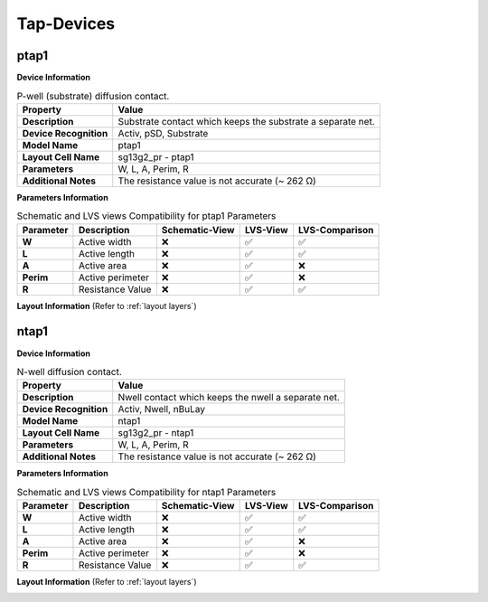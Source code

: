 Tap-Devices
===========

ptap1
-----

**Device Information**

.. list-table:: P-well (substrate) diffusion contact.
   :header-rows: 1
   :stub-columns: 1

   * - Property
     - Value
   * - Description
     - Substrate contact which keeps the substrate a separate net.
   * - Device Recognition
     - Activ, pSD, Substrate
   * - Model Name
     - ptap1
   * - Layout Cell Name
     - sg13g2_pr - ptap1
   * - Parameters
     - W, L, A, Perim, R
   * - Additional Notes
     - The resistance value is not accurate (~  262 Ω)

**Parameters Information**

.. list-table:: Schematic and LVS views Compatibility for ptap1 Parameters
   :header-rows: 1
   :stub-columns: 1

   * - Parameter
     - Description
     - Schematic-View
     - LVS-View
     - LVS-Comparison
   * - W
     - Active width
     - ❌
     - ✅
     - ✅
   * - L
     - Active length
     - ❌
     - ✅
     - ✅
   * - A
     - Active area
     - ❌
     - ✅
     - ❌
   * - Perim
     - Active perimeter
     - ❌
     - ✅
     - ❌
   * - R
     - Resistance Value
     - ❌
     - ✅
     - ✅

**Layout Information** (Refer to :ref:`layout layers`)

.. image:: images/ptap1_layout.png
    :width: 500
    :align: center
    :alt: ptap1 device - layout

.. rst-class:: center

    Figure 4.9.1 Layout for ptap1 device


ntap1
-----

**Device Information**

.. list-table:: N-well diffusion contact.
   :header-rows: 1
   :stub-columns: 1

   * - Property
     - Value
   * - Description
     - Nwell contact which keeps the nwell a separate net.
   * - Device Recognition
     - Activ, Nwell, nBuLay
   * - Model Name
     - ntap1
   * - Layout Cell Name
     - sg13g2_pr - ntap1
   * - Parameters
     - W, L, A, Perim, R
   * - Additional Notes
     - The resistance value is not accurate (~  262 Ω)

**Parameters Information**

.. list-table:: Schematic and LVS views Compatibility for ntap1 Parameters
   :header-rows: 1
   :stub-columns: 1

   * - Parameter
     - Description
     - Schematic-View
     - LVS-View
     - LVS-Comparison
   * - W
     - Active width
     - ❌
     - ✅
     - ✅
   * - L
     - Active length
     - ❌
     - ✅
     - ✅
   * - A
     - Active area
     - ❌
     - ✅
     - ❌
   * - Perim
     - Active perimeter
     - ❌
     - ✅
     - ❌
   * - R
     - Resistance Value
     - ❌
     - ✅
     - ✅

**Layout Information** (Refer to :ref:`layout layers`)

.. image:: images/ntap1_layout.png
    :width: 500
    :align: center
    :alt: ntap1 device - layout

.. rst-class:: center

    Figure 4.9.2 Layout for ntap1 device
